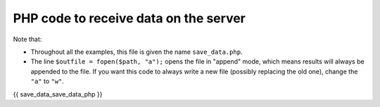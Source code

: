 .. _record_result:

PHP code to receive data on the server
======================================

Note that:

* Throughout all the examples, this file is given the name ``save_data.php``.
* The line ``$outfile = fopen($path, "a");`` opens the file in "append" mode, which means results will always be appended to the file. If you want this code to always write a new file (possibly replacing the old one), change the ``"a"`` to ``"w"``.

.. code:: php

{{ save_data_save_data_php }}
